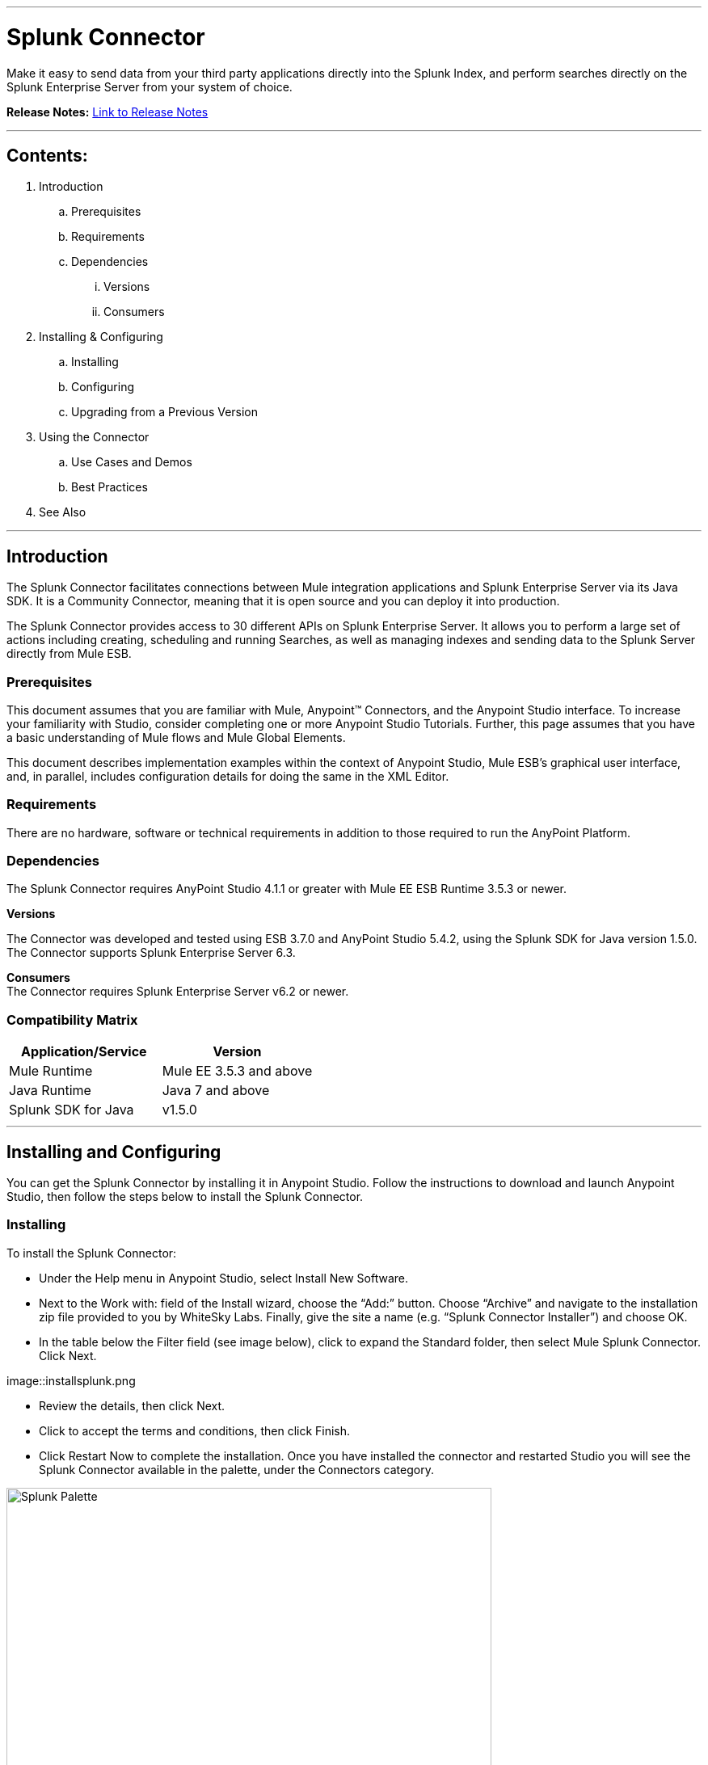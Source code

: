 :imagesdir: _images

---

= Splunk Connector

Make it easy to send data from your third party applications directly into the Splunk Index, and perform searches directly on the Splunk Enterprise Server from your system of choice.

*Release Notes:* link:release-notes.adoc[Link to Release Notes]

---

== Contents:

. Introduction
.. Prerequisites
.. Requirements
.. Dependencies
... Versions
... Consumers

. Installing & Configuring
.. Installing
.. Configuring
.. Upgrading from a Previous Version

. Using the Connector
.. Use Cases and Demos
.. Best Practices

. See Also

---

== Introduction

The Splunk Connector facilitates connections between Mule integration applications and Splunk Enterprise Server via its Java SDK. It is a Community Connector, meaning that it is open source and you can deploy it into production.

The Splunk Connector provides access to 30 different APIs on Splunk Enterprise Server. It allows you to perform a large set of actions including creating, scheduling and running Searches, as well as managing indexes and sending data to the Splunk Server directly from Mule ESB.

=== Prerequisites

This document assumes that you are familiar with Mule, Anypoint™ Connectors, and the Anypoint Studio interface. To increase your familiarity with Studio, consider completing one or more Anypoint Studio Tutorials. Further, this page assumes that you have a basic understanding of Mule flows and Mule Global Elements.

This document describes implementation examples within the context of Anypoint Studio, Mule ESB’s graphical user interface, and, in parallel, includes configuration details for doing the same in the XML Editor.

=== Requirements

There are no hardware, software or technical requirements in addition to those required to run the AnyPoint Platform.

=== Dependencies

The Splunk Connector requires AnyPoint Studio 4.1.1 or greater with Mule EE ESB Runtime 3.5.3 or newer.

*Versions* +

The Connector was developed and tested using ESB 3.7.0 and AnyPoint Studio 5.4.2, using the Splunk SDK for Java version 1.5.0. The Connector supports Splunk Enterprise Server 6.3.

*Consumers* +
The Connector requires Splunk Enterprise Server v6.2 or newer.

=== Compatibility Matrix
[cols="2*", options="header"]
|===
|Application/Service
|Version

|Mule Runtime
|Mule EE 3.5.3 and above

|Java Runtime
|Java 7 and above

|Splunk SDK for Java
|v1.5.0
|===

---

== Installing and Configuring

You can get the Splunk Connector by installing it in Anypoint Studio. Follow the instructions to download and launch Anypoint Studio, then follow the steps below to install the Splunk Connector.

=== Installing

To install the Splunk Connector:

 * Under the Help menu in Anypoint Studio, select Install New Software.

 * Next to the Work with: field of the Install wizard, choose the “Add:” button. Choose “Archive” and navigate to the installation zip file provided to you by WhiteSky Labs. Finally, give the site a name (e.g. “Splunk Connector Installer”) and choose OK.

 * In the table below the Filter field (see image below), click to expand the Standard folder, then select Mule Splunk Connector. Click Next.

image::installsplunk.png

 * Review the details, then click Next.

 * Click to accept the terms and conditions, then click Finish.

 * Click Restart Now to complete the installation. Once you have installed the connector and restarted Studio you will see the Splunk Connector available in the palette, under the Connectors category.

image::splunkpalette.png[Splunk Palette, 600]

=== Configuring

To use the Splunk Connector, you must configure two things:

 * an instance of the connector in your application

 * a global Splunk connector configuration

To create a global Splunk connector configuration, follow these steps:

 * Click the Global Elements tab at the base of the canvas, then click Create.

 * Use the filter to locate, then select, Splunk, then click OK.

 * Configure the global connector’s parameters according to the table below.

image::globalparameters.png[Global Parameters, 600]

[cols="3*", options="header"]
|===
|Parameter
|Description
|Example

|Name
|Name for the global element
|Splunk

|Username
|Username for connecting to Splunk Enterprise
|admin

|Password
|Password for connecting to Splunk Enterprise
|changeme

|Host
|The hostname of the Splunk Enterprise Server
|localhost

|Port
|The administration port (not the web port) of the Splunk Enterprise Server
|8089
|===


 * Access the Pooling Profile tab to configure any settings relevant to managing multiple connections via a connection pool.

 * Access the Reconnection tab to configure any settings relevant to reconnection strategies that Mule should execute if it loses its connection to Splunk.

 * Click Test Connection to confirm that the parameters of your global Splunk connector are accurate, and that Mule is able to successfully connect to your instance of Splunk.

 * Click OK to save the global connector configurations.

 * Return to the Message Flow tab in Studio. Drag the Splunk Connector onto the canvas, then select it to open the Properties Editor console.

 * Configure the connector’s parameters according to the table below.


image::connectorparameters.png[Connector Parameters, 600]

[cols="3*", options="header"]
|===
|Field
|Description
|Default

|Display Name
|A human-readable name for the Connector operation
|Splunk Connector

|Config Reference
|The global configuration for the Connector to connect to Splunk Enterprise Server
|Splunk

|Operation
|The operation to perform
|Create Index

|Index Name
|A parameter for the operation chosen
|#[payload]
|===


 * Click blank space on the canvas to save your Splunk connector configurations.

=== Upgrading from a Previous Version

Please follow the same procedure indicated in the installation section. 

== Using The Connector

=== Use Cases and Demos

It’s time to build the flows which creates an Index, sends some data to the index via HTTP, and removes the index.

image::createindex.png[Create Index, 600]

image::addandremoveindex.png[Add and Remove Index, 600]

**Create Index flow**: This is the flow which creates an index on the Splunk Server. Start by dragging an HTTP endpoint from the palette onto the flow.

Configure the Host, Port and Path to “localhost”, “8081”, and “createindex”, respectively. This is the URL you will call to start the flow.

Then drag a Splunk Connector onto the flow after the HTTP endpoint. In the configuration window for the Splunk Connector, select the previously created Splunk config from the Config Reference dropdown.

Set the Operation to “Create Index”, and set the Index Name to

``"#[message.inboundProperties['indexname']]".``

Click okay.

image::createIndexDetail.png[Create Index Detail, 600]

This completes the Create Index flow.

**Send Data flow**: This is the flow which sends data to the index. Start by dragging an HTTP endpoint from the palette onto the workspace (not onto a flow), creating a new flow.

Configure the Host, Port, and Path to “localhost”, “8081”, and “adddata”, respectively. This is the URL you will call to start the flow.

Then drag a Splunk Connector onto the flow after the HTTP endpoint. In the configuration window for the Splunk Connector, select the previously created Splunk config from the Config Reference dropdown.

Set the Operation to “Add data to Index”, and set the Index Name field to

``#[message.inboundProperties['indexname']].``

Set the “String Data” field to

``#[message.inboundProperties['stringdata']].``

Click OK.

image::adddata.png[Add Data, 600]

**Remove Index flow**: This is the flow which removes the index you created. Start by dragging an HTTP endpoint from the palette onto the workspace (not onto a flow), creating a new flow. Configure the Host, Port, and Path to “localhost”, “8081”, and “removeindex”, respectively. This is the URL you will call to start the flow. Then drag a Splunk Connector onto the flow after the HTTP endpoint. In the configuration window for the Splunk Connector, select the previously created Splunk config from the Config Reference dropdown. Set the Operation to “Remove Index”, and set the Index Name field to “#[message.inboundProperties[‘indexname’]]”. Click OK.

image::removeindex.png[Remove Index, 600]

**Flow XML**

The final flow XML should look like this.

``<?xml version="1.0" encoding="UTF-8"?>

<mule xmlns:http="http://www.mulesoft.org/schema/mule/http" xmlns:splunk="http://www.mulesoft.org/schema/mule/splunk" xmlns:tracking="http://www.mulesoft.org/schema/mule/ee/tracking" xmlns="http://www.mulesoft.org/schema/mule/core" xmlns:doc="http://www.mulesoft.org/schema/mule/documentation"
    xmlns:spring="http://www.springframework.org/schema/beans" version="EE-3.5.2"
    xmlns:xsi="http://www.w3.org/2001/XMLSchema-instance"
    xsi:schemaLocation="http://www.springframework.org/schema/beans http://www.springframework.org/schema/beans/spring-beans-current.xsd
http://www.mulesoft.org/schema/mule/core http://www.mulesoft.org/schema/mule/core/current/mule.xsd
http://www.mulesoft.org/schema/mule/http http://www.mulesoft.org/schema/mule/http/current/mule-http.xsd
http://www.mulesoft.org/schema/mule/splunk http://www.mulesoft.org/schema/mule/splunk/current/mule-splunk.xsd
http://www.mulesoft.org/schema/mule/ee/tracking http://www.mulesoft.org/schema/mule/ee/tracking/current/mule-tracking-ee.xsd">
    <splunk:config name="Splunk" username="#{splunk.username}" password="#{splunk.password}" host="#{splunk.host}" port="#{splunk.port}" doc:name="Splunk"/>
    <flow name="Create_Index_Flow" doc:name="Create_Index_Flow">
        <http:inbound-endpoint exchange-pattern="request-response" host="localhost" port="8081" path="createindex" doc:name="HTTP"/>
        <splunk:create-index config-ref="Splunk" indexName="#[message.inboundProperties['indexname']]" doc:name="Create Index"/>
    </flow>
    <flow name="Add_Data_To_Index_Flow" doc:name="Add_Data_To_Index_Flow">
        <http:inbound-endpoint exchange-pattern="request-response" host="localhost" port="8081" path="adddata" doc:name="HTTP"/>
        <splunk:add-data-to-index config-ref="Splunk" indexName="#[message.inboundProperties['indexname']]" stringData="#[message.inboundProperties['stringdata']]" doc:name="Add Data To Index"/>
    </flow>
    <flow name="Remove_Index_Flow" doc:name="Remove_Index_Flow">
        <http:inbound-endpoint exchange-pattern="request-response" host="localhost" port="8081" path="removeindex" doc:name="HTTP"/>
        <splunk:remove-index config-ref="Splunk" indexName="#[message.inboundProperties['indexname']]" doc:name="Remove Index"/>
    </flow>
</mule>``

**Testing the app**

Now it’s time to test the app. Run the app in Anypoint Studio and open a browser window. Visit http://localhost:8081/createindex?indexname=demoindex. This will create an index on the Splunk server. Now visit http://localhost:8081/adddata?indexname=demoindex&stringdata=testing. This will send data to the index (you can verify this in the Splunk Search App). Now visit http://localhost:8081/removeindex?indexname=demoindex. This will remove the previously created index.

=== Best Practices

 * It is important to understand how the internal Splunk Architecture works in order to effectively use the Connector, especially the relationships between indexes, searches, inputs and data. Review the Splunk Enterprise documentation to learn more.
 * Be careful of using Real-time and Export Searches. They will run permanently until completed (Export) or terminated (Real-time). This can cause unexpected load on your Mule ESB server and should be used with caution. Saved Searches should be preferred as a general rule.

=== See Also

 * For more information about the Work Market API: http://whitesky-labs.github.io/splunk-connector/apidocs/mule/splunk-config.html